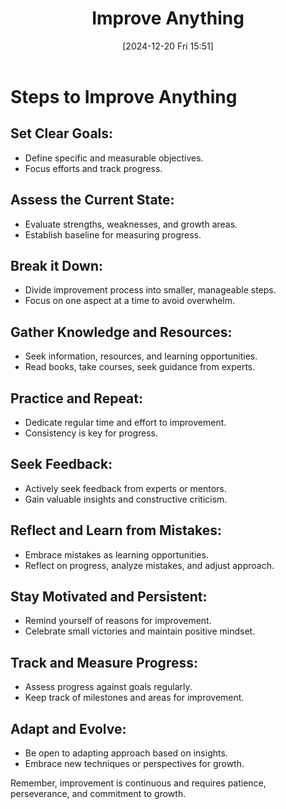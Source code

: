 #+title:      Improve Anything
#+date:       [2024-12-20 Fri 15:51]
#+filetags:   :mindset:
#+identifier: 20241220T155148


* Steps to Improve Anything

** Set Clear Goals:
   - Define specific and measurable objectives.
   - Focus efforts and track progress.

** Assess the Current State:
   - Evaluate strengths, weaknesses, and growth areas.
   - Establish baseline for measuring progress.

** Break it Down:
   - Divide improvement process into smaller, manageable steps.
   - Focus on one aspect at a time to avoid overwhelm.

** Gather Knowledge and Resources:
   - Seek information, resources, and learning opportunities.
   - Read books, take courses, seek guidance from experts.

** Practice and Repeat:
   - Dedicate regular time and effort to improvement.
   - Consistency is key for progress.

** Seek Feedback:
   - Actively seek feedback from experts or mentors.
   - Gain valuable insights and constructive criticism.

** Reflect and Learn from Mistakes:
   - Embrace mistakes as learning opportunities.
   - Reflect on progress, analyze mistakes, and adjust approach.

** Stay Motivated and Persistent:
   - Remind yourself of reasons for improvement.
   - Celebrate small victories and maintain positive mindset.

** Track and Measure Progress:
   - Assess progress against goals regularly.
   - Keep track of milestones and areas for improvement.

** Adapt and Evolve:
   - Be open to adapting approach based on insights.
   - Embrace new techniques or perspectives for growth.

Remember, improvement is continuous and requires patience, perseverance, and commitment to growth.

